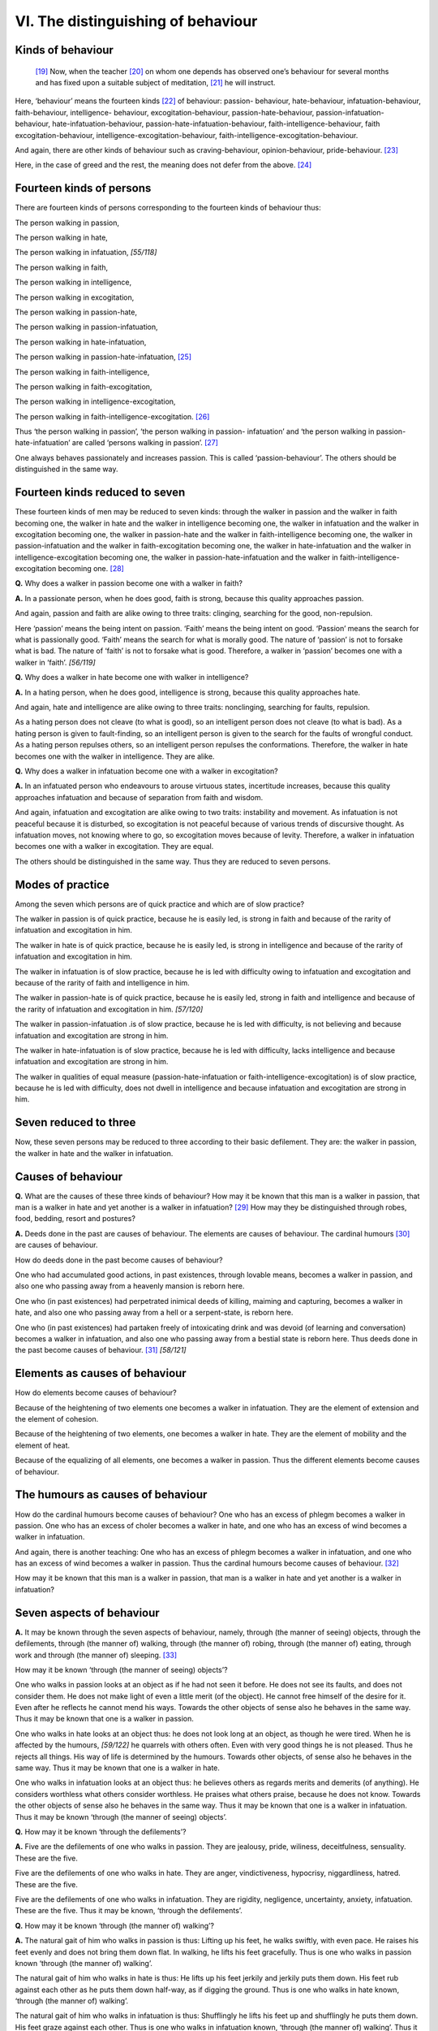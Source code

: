 

.. _VI:

VI. The distinguishing of behaviour
***************************************



Kinds of behaviour
----------------------



 [#1]_  Now, when the teacher [#2]_  on whom one depends has observed one’s behaviour for several months and has fixed upon a suitable subject of meditation, [#3]_  he will instruct.

Here, ‘behaviour’ means the fourteen kinds [#4]_  of behaviour: passion- behaviour, hate-behaviour, infatuation-behaviour, faith-behaviour, intelligence- behaviour, excogitation-behaviour, passion-hate-behaviour, passion-infatuation- behaviour, hate-infatuation-behaviour, passion-hate-infatuation-behaviour, faith-intelligence-behaviour, faith excogitation-behaviour, intelligence-excogitation-behaviour, faith-intelligence-excogitation-behaviour.

And again, there are other kinds of behaviour such as craving-behaviour, opinion-behaviour, pride-behaviour. [#5]_ 

Here, in the case of greed and the rest, the meaning does not defer from the above. [#6]_ 

Fourteen kinds of persons
-----------------------------



There are fourteen kinds of persons corresponding to the fourteen kinds of behaviour thus:

The person walking in passion,

The person walking in hate,

The person walking in infatuation, *[55/118]*  

The person walking in faith,

The person walking in intelligence,

The person walking in excogitation,

The person walking in passion-hate,

The person walking in passion-infatuation,

The person walking in hate-infatuation,

The person walking in passion-hate-infatuation, [#7]_ 

The person walking in faith-intelligence,

The person walking in faith-excogitation,

The person walking in intelligence-excogitation,

The person walking in faith-intelligence-excogitation. [#8]_ 

Thus ‘the person walking in passion’, ‘the person walking in passion- infatuation’ and ‘the person walking in passion-hate-infatuation’ are called ‘persons walking in passion’. [#9]_ 

One always behaves passionately and increases passion. This is called ‘passion-behaviour’. The others should be distinguished in the same way.

Fourteen kinds reduced to seven
-----------------------------------



These fourteen kinds of men may be reduced to seven kinds: through the walker in passion and the walker in faith becoming one, the walker in hate and the walker in intelligence becoming one, the walker in infatuation and the walker in excogitation becoming one, the walker in passion-hate and the walker in faith-intelligence becoming one, the walker in passion-infatuation and the walker in faith-excogitation becoming one, the walker in hate-infatuation and the walker in intelligence-excogitation becoming one, the walker in passion-hate-infatuation and the walker in faith-intelligence-excogitation becoming one. [#10]_ 

**Q.**\  Why does a walker in passion become one with a walker in faith?

**A.**\  In a passionate person, when he does good, faith is strong, because this quality approaches passion.

And again, passion and faith are alike owing to three traits: clinging, searching for the good, non-repulsion.

Here ‘passion’ means the being intent on passion. ‘Faith’ means the being intent on good. ‘Passion’ means the search for what is passionally good. ‘Faith’ means the search for what is morally good. The nature of ‘passion’ is not to forsake what is bad. The nature of ‘faith’ is not to forsake what is good. Therefore, a walker in ‘passion’ becomes one with a walker in ‘faith’. *[56/119]*  

**Q.**\  Why does a walker in hate become one with walker in intelligence?

**A.**\  In a hating person, when he does good, intelligence is strong, because this quality approaches hate.

And again, hate and intelligence are alike owing to three traits: nonclinging, searching for faults, repulsion.

As a hating person does not cleave (to what is good), so an intelligent person does not cleave (to what is bad). As a hating person is given to fault-finding, so an intelligent person is given to the search for the faults of wrongful conduct. As a hating person repulses others, so an intelligent person repulses the conformations. Therefore, the walker in hate becomes one with the walker in intelligence. They are alike.

**Q.**\  Why does a walker in infatuation become one with a walker in excogitation?

**A.**\  In an infatuated person who endeavours to arouse virtuous states, incertitude increases, because this quality approaches infatuation and because of separation from faith and wisdom.

And again, infatuation and excogitation are alike owing to two traits: instability and movement. As infatuation is not peaceful because it is disturbed, so excogitation is not peaceful because of various trends of discursive thought. As infatuation moves, not knowing where to go, so excogitation moves because of levity. Therefore, a walker in infatuation becomes one with a walker in excogitation. They are equal.

The others should be distinguished in the same way. Thus they are reduced to seven persons.

Modes of practice
---------------------



Among the seven which persons are of quick practice and which are of slow practice?

The walker in passion is of quick practice, because he is easily led, is strong in faith and because of the rarity of infatuation and excogitation in him.

The walker in hate is of quick practice, because he is easily led, is strong in intelligence and because of the rarity of infatuation and excogitation in him.

The walker in infatuation is of slow practice, because he is led with difficulty owing to infatuation and excogitation and because of the rarity of faith and intelligence in him.

The walker in passion-hate is of quick practice, because he is easily led, strong in faith and intelligence and because of the rarity of infatuation and excogitation in him. *[57/120]*  

The walker in passion-infatuation .is of slow practice, because he is led with difficulty, is not believing and because infatuation and excogitation are strong in him.

The walker in hate-infatuation is of slow practice, because he is led with difficulty, lacks intelligence and because infatuation and excogitation are strong in him.

The walker in qualities of equal measure (passion-hate-infatuation or faith-intelligence-excogitation) is of slow practice, because he is led with difficulty, does not dwell in intelligence and because infatuation and excogitation are strong in him.

Seven reduced to three
--------------------------



Now, these seven persons may be reduced to three according to their basic defilement. They are: the walker in passion, the walker in hate and the walker in infatuation.

Causes of behaviour
-----------------------



**Q.**\  What are the causes of these three kinds of behaviour? How may it be known that this man is a walker in passion, that man is a walker in hate and yet another is a walker in infatuation? [#11]_  How may they be distinguished through robes, food, bedding, resort and postures?

**A.**\  Deeds done in the past are causes of behaviour. The elements are causes of behaviour. The cardinal humours [#12]_  are causes of behaviour.

How do deeds done in the past become causes of behaviour?

One who had accumulated good actions, in past existences, through lovable means, becomes a walker in passion, and also one who passing away from a heavenly mansion is reborn here.

One who (in past existences) had perpetrated inimical deeds of killing, maiming and capturing, becomes a walker in hate, and also one who passing away from a hell or a serpent-state, is reborn here.

One who (in past existences) had partaken freely of intoxicating drink and was devoid (of learning and conversation) becomes a walker in infatuation, and also one who passing away from a bestial state is reborn here. Thus deeds done in the past become causes of behaviour. [#13]_  *[58/121]*  

Elements as causes of behaviour
-----------------------------------



How do elements become causes of behaviour?

Because of the heightening of two elements one becomes a walker in infatuation. They are the element of extension and the element of cohesion.

Because of the heightening of two elements, one becomes a walker in hate. They are the element of mobility and the element of heat.

Because of the equalizing of all elements, one becomes a walker in passion. Thus the different elements become causes of behaviour.

The humours as causes of behaviour
--------------------------------------



How do the cardinal humours become causes of behaviour? One who has an excess of phlegm becomes a walker in passion. One who has an excess of choler becomes a walker in hate, and one who has an excess of wind becomes a walker in infatuation.

And again, there is another teaching: One who has an excess of phlegm becomes a walker in infatuation, and one who has an excess of wind becomes a walker in passion. Thus the cardinal humours become causes of behaviour. [#14]_ 

How may it be known that this man is a walker in passion, that man is a walker in hate and yet another is a walker in infatuation?

Seven aspects of behaviour
------------------------------



**A.**\  It may be known through the seven aspects of behaviour, namely, through (the manner of seeing) objects, through the defilements, through (the manner of) walking, through (the manner of) robing, through (the manner of) eating, through work and through (the manner of) sleeping. [#15]_ 

How may it be known ‘through (the manner of seeing) objects’?

One who walks in passion looks at an object as if he had not seen it before. He does not see its faults, and does not consider them. He does not make light of even a little merit (of the object). He cannot free himself of the desire for it. Even after he reflects he cannot mend his ways. Towards the other objects of sense also he behaves in the same way. Thus it may be known that one is a walker in passion.

One who walks in hate looks at an object thus: he does not look long at an object, as though he were tired. When he is affected by the humours, *[59/122]*  he quarrels with others often. Even with very good things he is not pleased. Thus he rejects all things. His way of life is determined by the humours. Towards other objects, of sense also he behaves in the same way. Thus it may be known that one is a walker in hate.

One who walks in infatuation looks at an object thus: he believes others as regards merits and demerits (of anything). He considers worthless what others consider worthless. He praises what others praise, because he does not know. Towards the other objects of sense also he behaves in the same way. Thus it may be known that one is a walker in infatuation. Thus it may be known ‘through (the manner of seeing) objects’.

**Q.**\  How may it be known ‘through the defilements’?

**A.**\  Five are the defilements of one who walks in passion. They are jealousy, pride, wiliness, deceitfulness, sensuality. These are the five.

Five are the defilements of one who walks in hate. They are anger, vindictiveness, hypocrisy, niggardliness, hatred. These are the five.

Five are the defilements of one who walks in infatuation. They are rigidity, negligence, uncertainty, anxiety, infatuation. These are the five. Thus it may be known, ‘through the defilements’.

**Q.**\  How may it be known ‘through (the manner of) walking’?

**A.**\  The natural gait of him who walks in passion is thus: Lifting up his feet, he walks swiftly, with even pace. He raises his feet evenly and does not bring them down flat. In walking, he lifts his feet gracefully. Thus is one who walks in passion known ‘through (the manner of) walking’.

The natural gait of him who walks in hate is thus: He lifts up his feet jerkily and jerkily puts them down. His feet rub against each other as he puts them down half-way, as if digging the ground. Thus is one who walks in hate known, ‘through (the manner of) walking’.

The natural gait of him who walks in infatuation is thus: Shufflingly he lifts his feet up and shufflingly he puts them down. His feet graze against each other. Thus is one who walks in infatuation known, ‘through (the manner of) walking’. Thus it may be known ‘through (the manner of) walking’.

**Q.**\  How may it be known ‘through (the manner of) robing’?

**A.**\  The natural manner of robing of him who walks in passion is thus: He robes neither shabbily nor tardily. His robes do not sit too low and are well-rounded, elegantly worn and, in many ways, pleasing to see.

The natural manner of robing of him who walks in hate is thus: He robes hurriedly. The robes sit too high, are not well-rounded, are inelegantly worn and, in many ways, are not pleasing to see.

The natural manner of him who walks in infatuation is thus: He dresses tardily. His robes are not well-rounded, are inelegantly worn, and in many *[60/123]*  ways are not pleasing to see. Thus it may be known, ‘through (the manner of) robing’.

**Q.**\  How may it be known ‘through (the manner of) eating’?

**A.**\  A walker in passion relishes tasty, succulent, sweet food.

A walker in hate relishes acid food.

A walker in infatuation relishes anything at all.

And again, when a walker in passion eats, he serves himself a moderate quantity of food, takes it (to the mouth) in well-rounded, moderate lumps, and slowly enjoys its taste. Even if it is of little taste, he enjoys it very much.

When a walker in hate eats, he takes in big mouthfuls of immoderate lumps of food, not well-rounded. If the food is of little taste, he is displeased.

When a walker in infatuation eats, he takes in small, not well-rounded lumps of food. He smears his mouth with food. A part of the food enters his mouth and a part falls back into the vessel. In the act of eating, he is not mindful. Thus it may be known, ‘through (the manner of) eating’.

**Q.**\  How may it be known, ‘through work’?

A walker in passion takes hold of the broom evenly, [#16]_  and unhuriedly sweeps. Without scattering the sand, he cleans well.

A walker in hate hurriedly takes the broom and sweeps, quickly, one end to the other, scattering the sand on both sides and making a harsh noise. He sweeps clean, but not evenly.

A walker in infatuation takes hold of the broom tardily. Though he goes over the ground, certain parts are not swept well and not evenly.

One who washes, dyes, sews and does everything evenly without letting his mind go astray, is a walker in passion.

A walker in hate does all things unevenly, but does not let his mind go astray.

A walker in infatuation is disturbed in mind. He does many things, but nothing successfully. Thus it may be known ‘through work’.

**Q.**\  How may it be known, ‘through (the manner of) sleeping’?

**A.**\  A walker in passion prepares his bed unhurriedly and in proper order. He lies down gently and sleeps drawing in his limbs. On being awakened at night, he gets up immediately and answers hesitatingly.

A walker in hate hurries and lies down in any place he gets. He frowns in his sleep. On being awakened at night, he gets up immediately and answers angrily. *[61/124]*  

A walker in infatuation does not prepare his bed in an orderly manner. In sleep, his limbs are out, and only his body is covered. On being awakened at night, he murmurs and answers long after. Thus it may be known ‘through (the manner of) sleeping’.

On robbing, begging, sitting, sleeping and resort
-----------------------------------------------------



**Q.**\  In what manner and with what thought should one wear the robes, beg, sit, and sleep and what should be one’s resort?

**A.**\  A walker in passion should robe himself humbly, and his robes should not sit too low. He should not wear bright robes. Thus should he robe himself.

A walker in hate should robe himself with minute care, cleanly and with robes of bright colour. His robes should sit low and be elegant. Thus should he robe himself.

A walker in infatuation should wear whatever robes he gets.

A walker in passion [#17]_  should beg humbly, should not look for clean and tasty food. He should beg little.

A walker in hate may look for succulent, pure and tasty food, and for as much as he likes.

A walker in infatuation should be satisfied with what he gets.

A walker in passion should sleep and sit under shade of trees, by the water’s edge, in small secluded woodland glades, or in some half-built shrine, or in a place where there are no beds. Thus should he sleep and sit.

A walker in hate should sleep and sit under shade of trees, by the water’s edge, in a level place, in a completed shrine, or in a place provided with beds and sheets.

A walker in infatuation should dwell near his teacher, relying on him.

The resort of a walker in passion should be a place of humble drink and food. When he enters the village for alms, he should, facing the sun, go to the meanest quarter. To such a place he should go.

The resort of a walker in hate is the place where rice, water, meat and drink are complete. When he enters the village for alms, he should not face the sun, and should go where there are many men of faith. To such a place he should go.

The walker in infatuation should take what he gets.

The walker in passion should adopt the posture of standing or walking to and fro; the walker in hate should adopt the posture of sitting or lying down; [#18]_  the walker in infatuation  ``411``  should adopt the posture of walking. *[62/125]*  

Miscellaneous teachings
---------------------------



Here, there are miscellaneous teachings. A passionate man gains faith through lovable objects. A hating man gains faith through being bound up with unlovely things. An infatuated man gains (faith) through non-investigation.

A passionate man is like a servant. A hating man is like a master. An infatuated man is like venom.

A passionate man is little affected by the humours. He does not remove the defilements.

A hating man is much affected by the humours, and does not allow himself to be stained by the defilements.

An infatuated man is much affected by the humours. He does not remove the defilements.

A man walking in passion is sensuous.

A man walking in hate is quarrelsome.

A man walking in infatuation is negligent.

*[63/126]*  

.. rubric:: Footnotes



.. _VI.n1:

.. [#1] 
    
    *Cariyā*\ .


.. _VI.n2:

.. [#2] 
    
    *Ācariya*\ .


.. _VI.n3:

.. [#3] 
    
    *Kammaṭṭhāna*\ .


.. _VI.n4:

.. [#4] 
    
    *āga-°, dosa-°, moha-°, saddhā-°, buddhi-°, vitakka-°, rāga-dosa-°, rāga-moha-°, dosa-moha-°, rāga-dosa-moha-∗, saddhā-buddhi-°, saddhā-vitakka-°, buddhi-vitakka-°, saddhā-buddhi-vitakka-cariyā*\ ∗. (∗Lit. qualities of equal measure).


.. _VI.n5:

.. [#5] 
    
    *Taṇhā-, diṭṭhi-°, māna-cariyā*\ .


.. _VI.n6:

.. [#6] 
    
    The Chinese is unintelligible.


.. _VI.n7:

.. [#7] 
    
    Qualities of equal measure.


.. _VI.n8:

.. [#8] 
    
    **TODO: ref previous footnote**\ 


.. _VI.n9:

.. [#9] 
    
    Tentative rendering.


.. _VI.n10:

.. [#10] 
    
    *Rāga* = *saddhā*\ ; *dosa*\  = *buddhi*\ ; *moha*\  = *vitakka*\ ; *rāga-dosa*\  = *saddhā-buddhi*\ ; *rāga-moha*\  = *saddhā-vitakka*\ ; *dosa-moha*\  = *buddhi-vitakka*\ ; the last literally means: Through the two who walk in qualities of equal measure becoming one.


.. _VI.n11:

.. [#11] 
    
    Cp.  [VisMag]_  *102*\  : *Tā pan’ etā cariyā kiṁ nidānā?*\  etc.


.. _VI.n12:

.. [#12] 
    
    
    
    .. _p57n2:
    
    *Dosa*\  (Sk. *doṣa*\ ).


.. _VI.n13:

.. [#13] 
    
    Cp.  [VisMag]_  *102-3*\  : *Tatra purimā tāva tisso cariyā pubbāciṇṇanidānā dhātudosanidānā cā ti ekacce vadanti. Pubbe kira iṭṭhappayogasubhakammabahulo rāgacarito hoti; saggā vā cavitvā idhupapanno. Pubbe chedanavadhabandhanaverakammabahulo dosacarito hoti; nirayanāgayonihi vā cavitvā idhūpapanno. Pubbe majjapānabahulo sutaparipucchāvihino ca mohacarito hoti, tiracchānayoniyā vā cavitvā idhūpapanno ti.*\  *Ekacce*\  above is commented thus by the Venerable Dhammapāla Thera: *Ekacce ti upatissattheraṁ sandhāyāha. Tena hi Vimuttimagge tathā vuttaṁ*\  —  [Pm]_  *103*\   (Morontuḍuvē Dhammānanda Thera’s Sinhalese ed.).


.. _VI.n14:

.. [#14] 
    
    Cp.  [VisMag]_  *103*\  : *Dvinnaṁ pana dhātūnaṁ ussannattā puggalo mohacarito hoti: paṭhavīdhātuyā ca āpodhātuyā ca. Itarāsaṁ dvinnaṁ ussanattā dosacarito. Sabbāsaṁ samattā pana rāgacarito ti. Dosesu ca semhādhiko rāgacarito hoti, vātādhiko mohacarito, semhādhiko vā mohacarito, vātādhiko vā rāgacarito ti evaṁ dhātudosanidānā ti vadanti.*\ 


.. _VI.n15:

.. [#15] 
    
    Cp.  [VisMag]_  *104 ff*\  :
    
    
    
    
    | *Iriyāpatho kiccā bhojanā dassanādito*\ 
    | *dhammappavattito c’eva cariyāyo vibhāvaye ti.*\ 
    


.. _VI.n16:

.. [#16] 
    
    Lit. With even body.


.. _VI.n17:

.. [#17] 
    
    Text, *Mohacarita*\ . Obviously an error.


.. _VI.n18:

.. [#18] 
    
    Cp.  [VisMag]_  *108-9*\  .
